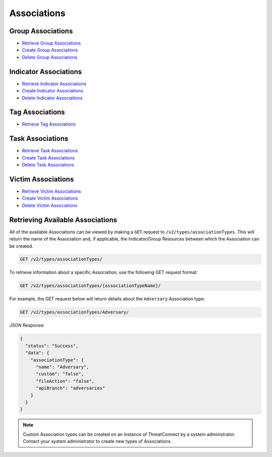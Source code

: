 Associations
============

Group Associations
------------------

* `Retrieve Group Associations <../groups/groups.html#retrieve-group-associations>`__
* `Create Group Associations <../groups/groups.html#create-group-associations>`__
* `Delete Group Associations <../groups/groups.html#delete-disassociate-group-associations>`__

Indicator Associations
----------------------

* `Retrieve Indicator Associations <../indicators/indicators.html#retrieve-indicator-associations>`__
* `Create Indicator Associations <../indicators/indicators.html#create-indicator-associations>`__
* `Delete Indicator Associations <../indicators/indicators.html#delete-disassociate-indicator-associations>`__

Tag Associations
----------------

* `Retrieve Tag Associations <../tags/tags.html#retrieve-tag-associations>`__

Task Associations
-----------------

* `Retrieve Task Associations <../tasks/tasks.html#retrieve-task-associations>`__
* `Create Task Associations <../tasks/tasks.html#create-task-associations>`__
* `Delete Task Associations <../tasks/tasks.html#delete-disassociate-task-associations>`__

Victim Associations
-------------------

* `Retrieve Victim Associations <../victims/victims.html#retrieve-victim-associations>`__
* `Create Victim Associations <../victims/victims.html#create-victim-associations>`__
* `Delete Victim Associations <../victims/victims.html#delete-disassociate-victim-associations>`__

Retrieving Available Associations
---------------------------------

All of the available Associations can be viewed by making a ``GET`` request to ``/v2/types/associationTypes``. This will return the name of the Association and, if applicable, the Indicator/Group Resources between which the Association can be created.

.. code::

    GET /v2/types/associationTypes/

To retrieve information about a specific Association, use the following GET request format:

.. code::

    GET /v2/types/associationTypes/{associationTypeName}/

For example, the GET request below will return details about the ``Adversary`` Association type:

.. code::

    GET /v2/types/associationTypes/Adversary/

JSON Response:

.. code-block:: json

    {
      "status": "Success",
      "data": {
        "associationType": {
          "name": "Adversary",
          "custom": "false",
          "fileAction": "false",
          "apiBranch": "adversaries"
        }
      }
    }

.. note:: Custom Association types can be created on an instance of ThreatConnect by a system administrator. Contact your system administrator to create new types of Associations.
